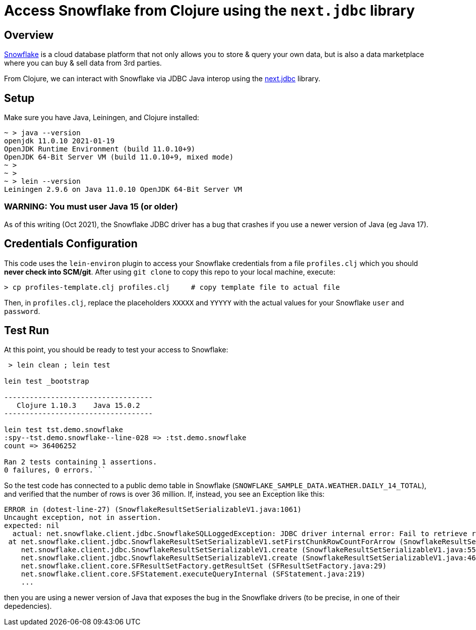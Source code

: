 
= Access Snowflake from Clojure using the `next.jdbc` library

== Overview

https://www.snowflake.com/[Snowflake] is a cloud database platform that not only allows you to store
& query your own data, but is also a data marketplace where you can buy & sell data from 3rd
parties.

From Clojure, we can interact with Snowflake via JDBC Java interop using the 
https://github.com/seancorfield/next-jdbc[next.jdbc] library.

== Setup

Make sure you have Java, Leiningen, and Clojure installed:

```
~ > java --version
openjdk 11.0.10 2021-01-19
OpenJDK Runtime Environment (build 11.0.10+9)
OpenJDK 64-Bit Server VM (build 11.0.10+9, mixed mode)
~ >
~ >
~ > lein --version
Leiningen 2.9.6 on Java 11.0.10 OpenJDK 64-Bit Server VM
```

=== WARNING: You must user Java 15 (or older)

As of this writing (Oct 2021), the Snowflake JDBC driver has a bug that crashes if you use a newer
version of Java (eg Java 17).

== Credentials Configuration

This code uses the `lein-environ` plugin to access your Snowflake credentials from 
a file `profiles.clj` which you should **never check into SCM/git**.
After using `git clone` to copy this repo to your local machine, execute:

    > cp profiles-template.clj profiles.clj     # copy template file to actual file

Then, in `profiles.clj`, replace the placeholders `XXXXX` and `YYYYY` 
with the actual values for your Snowflake `user` and `password`.

== Test Run

At this point, you should be ready to test your access to Snowflake:

```
 > lein clean ; lein test

lein test _bootstrap

-----------------------------------
   Clojure 1.10.3    Java 15.0.2
-----------------------------------

lein test tst.demo.snowflake
:spy--tst.demo.snowflake--line-028 => :tst.demo.snowflake
count => 36406252

Ran 2 tests containing 1 assertions.
0 failures, 0 errors.```
```

So the test code has connected to a public demo table in Snowflake (`SNOWFLAKE_SAMPLE_DATA.WEATHER.DAILY_14_TOTAL`), and verified that the number of
rows is over 36 million.  If, instead, you see an Exception like this:

```
ERROR in (dotest-line-27) (SnowflakeResultSetSerializableV1.java:1061)
Uncaught exception, not in assertion.
expected: nil
  actual: net.snowflake.client.jdbc.SnowflakeSQLLoggedException: JDBC driver internal error: Fail to retrieve row count for first arrow chunk: sun.misc.Unsafe or java.nio.DirectByteBuffer.<init>(long, int) not available.
 at net.snowflake.client.jdbc.SnowflakeResultSetSerializableV1.setFirstChunkRowCountForArrow (SnowflakeResultSetSerializableV1.java:1061)
    net.snowflake.client.jdbc.SnowflakeResultSetSerializableV1.create (SnowflakeResultSetSerializableV1.java:550)
    net.snowflake.client.jdbc.SnowflakeResultSetSerializableV1.create (SnowflakeResultSetSerializableV1.java:467)
    net.snowflake.client.core.SFResultSetFactory.getResultSet (SFResultSetFactory.java:29)
    net.snowflake.client.core.SFStatement.executeQueryInternal (SFStatement.java:219)
    ...
```

then you are using a newer version of Java that exposes the bug in the Snowflake drivers (to be precise, in
one of their depedencies).



